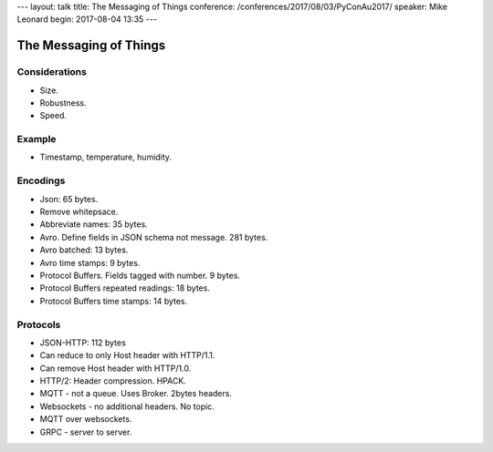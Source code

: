 ---
layout: talk
title: The Messaging of Things
conference: /conferences/2017/08/03/PyConAu2017/
speaker: Mike Leonard
begin: 2017-08-04 13:35
---

The Messaging of Things
=======================

Considerations
--------------
* Size.
* Robustness.
* Speed.

Example
-------
* Timestamp, temperature, humidity.

Encodings
---------
* Json: 65 bytes.
* Remove whitepsace.
* Abbreviate names: 35 bytes.
* Avro. Define fields in JSON schema not message. 281 bytes.
* Avro batched: 13 bytes.
* Avro time stamps: 9 bytes.
* Protocol Buffers. Fields tagged with number. 9 bytes.
* Protocol Buffers repeated readings: 18 bytes.
* Protocol Buffers time stamps: 14 bytes.

Protocols
---------
* JSON-HTTP: 112 bytes
* Can reduce to only Host header with HTTP/1.1.
* Can remove Host header with HTTP/1.0.
* HTTP/2: Header compression. HPACK.
* MQTT - not a queue. Uses Broker. 2bytes headers.
* Websockets - no additional headers. No topic.
* MQTT over websockets.
* GRPC - server to server.
